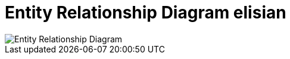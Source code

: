 = Entity Relationship Diagram elisian



image::./images/elisian-erd.jpg[Entity Relationship Diagram]
